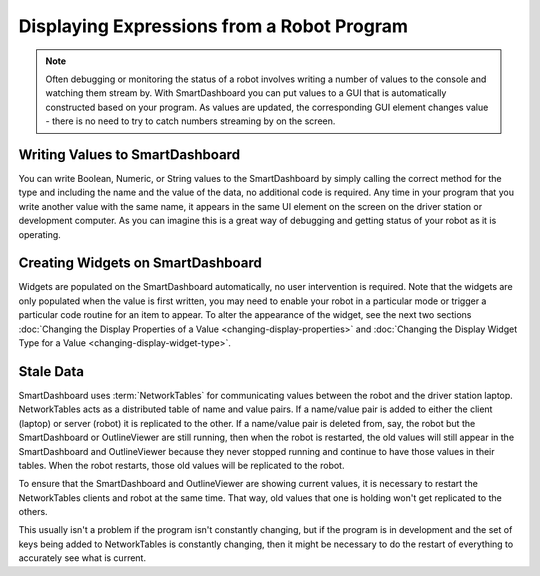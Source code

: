 Displaying Expressions from a Robot Program
===========================================

.. note:: Often debugging or monitoring the status of a robot involves writing a number of values to the console and watching them stream by. With SmartDashboard you can put values to a GUI that is automatically constructed based on your program. As values are updated, the corresponding GUI element changes value - there is no need to try to catch numbers streaming by on the screen.

Writing Values to SmartDashboard
------------------------------------

.. tab-set-code::

   .. code-block:: java

      protected void execute() {
         SmartDashboard.putBoolean("Bridge Limit", bridgeTipper.atBridge());
         SmartDashboard.putNumber("Bridge Angle", bridgeTipper.getPosition());
         SmartDashboard.putNumber("Swerve Angle", drivetrain.getSwerveAngle());
         SmartDashboard.putNumber("Left Drive Encoder", drivetrain.getLeftEncoder());
         SmartDashboard.putNumber("Right Drive Encoder", drivetrain.getRightEncoder());
         SmartDashboard.putNumber("Turret Pot", turret.getCurrentAngle());
         SmartDashboard.putNumber("Turret Pot Voltage", turret.getAverageVoltage());
         SmartDashboard.putNumber("RPM", shooter.getRPM());
      }

   .. code-block:: c++

      void Command::Execute() {
         frc::SmartDashboard::PutBoolean("Bridge Limit", BridgeTipper.AtBridge());
         frc::SmartDashboard::PutNumber("Bridge Angle", BridgeTipper.GetPosition());
         frc::SmartDashboard::PutNumber("Swerve Angle", Drivetrain.GetSwerveAngle());
         frc::SmartDashboard::PutNumber("Left Drive Encoder", Drivetrain.GetLeftEncoder());
         frc::SmartDashboard::PutNumber("Right Drive Encoder", Drivetrain.GetRightEncoder());
         frc::SmartDashboard::PutNumber("Turret Pot", Turret.GetCurrentAngle());
         frc::SmartDashboard::PutNumber("Turret Pot Voltage", Turret.GetAverageVoltage());
         frc::SmartDashboard::PutNumber("RPM", Shooter.GetRPM());
      }

   .. code-block:: python

      from wpilib import SmartDashboard

      SmartDashboard.putBoolean("Bridge Limit", bridgeTipper.atBridge())
      SmartDashboard.putNumber("Bridge Angle", bridgeTipper.getPosition())
      SmartDashboard.putNumber("Swerve Angle", drivetrain.getSwerveAngle())
      SmartDashboard.putNumber("Left Drive Encoder", drivetrain.getLeftEncoder())
      SmartDashboard.putNumber("Right Drive Encoder", drivetrain.getRightEncoder())
      SmartDashboard.putNumber("Turret Pot", turret.getCurrentAngle())
      SmartDashboard.putNumber("Turret Pot Voltage", turret.getAverageVoltage())
      SmartDashboard.putNumber("RPM", shooter.getRPM())

You can write Boolean, Numeric, or String values to the SmartDashboard by simply calling the correct method for the type and including the name and the value of the data, no additional code is required. Any time in your program that you write another value with the same name, it appears in the same UI element on the screen on the driver station or development computer. As you can imagine this is a great way of debugging and getting status of your robot as it is operating.

Creating Widgets on SmartDashboard
----------------------------------

Widgets are populated on the SmartDashboard automatically, no user intervention is required. Note that the widgets are only populated when the value is first written, you may need to enable your robot in a particular mode or trigger a particular code routine for an item to appear. To alter the appearance of the widget, see the next two sections :doc:`Changing the Display Properties of a Value <changing-display-properties>` and :doc:`Changing the Display Widget Type for a Value <changing-display-widget-type>`.

Stale Data
----------
SmartDashboard uses :term:`NetworkTables` for communicating values between the robot and the driver station laptop. NetworkTables acts as a distributed table of name and value pairs. If a name/value pair is added to either the client (laptop) or server (robot) it is replicated to the other. If a name/value pair is deleted from, say, the robot but the SmartDashboard or OutlineViewer are still running, then when the robot is restarted, the old values will still appear in the SmartDashboard and OutlineViewer because they never stopped running and continue to have those values in their tables. When the robot restarts, those old values will be replicated to the robot.

To ensure that the SmartDashboard and OutlineViewer are showing current values, it is necessary to restart the NetworkTables clients and robot at the same time. That way, old values that one is holding won't get replicated to the others.

This usually isn't a problem if the program isn't constantly changing, but if the program is in development and the set of keys being added to NetworkTables is constantly changing, then it might be necessary to do the restart of everything to accurately see what is current.
